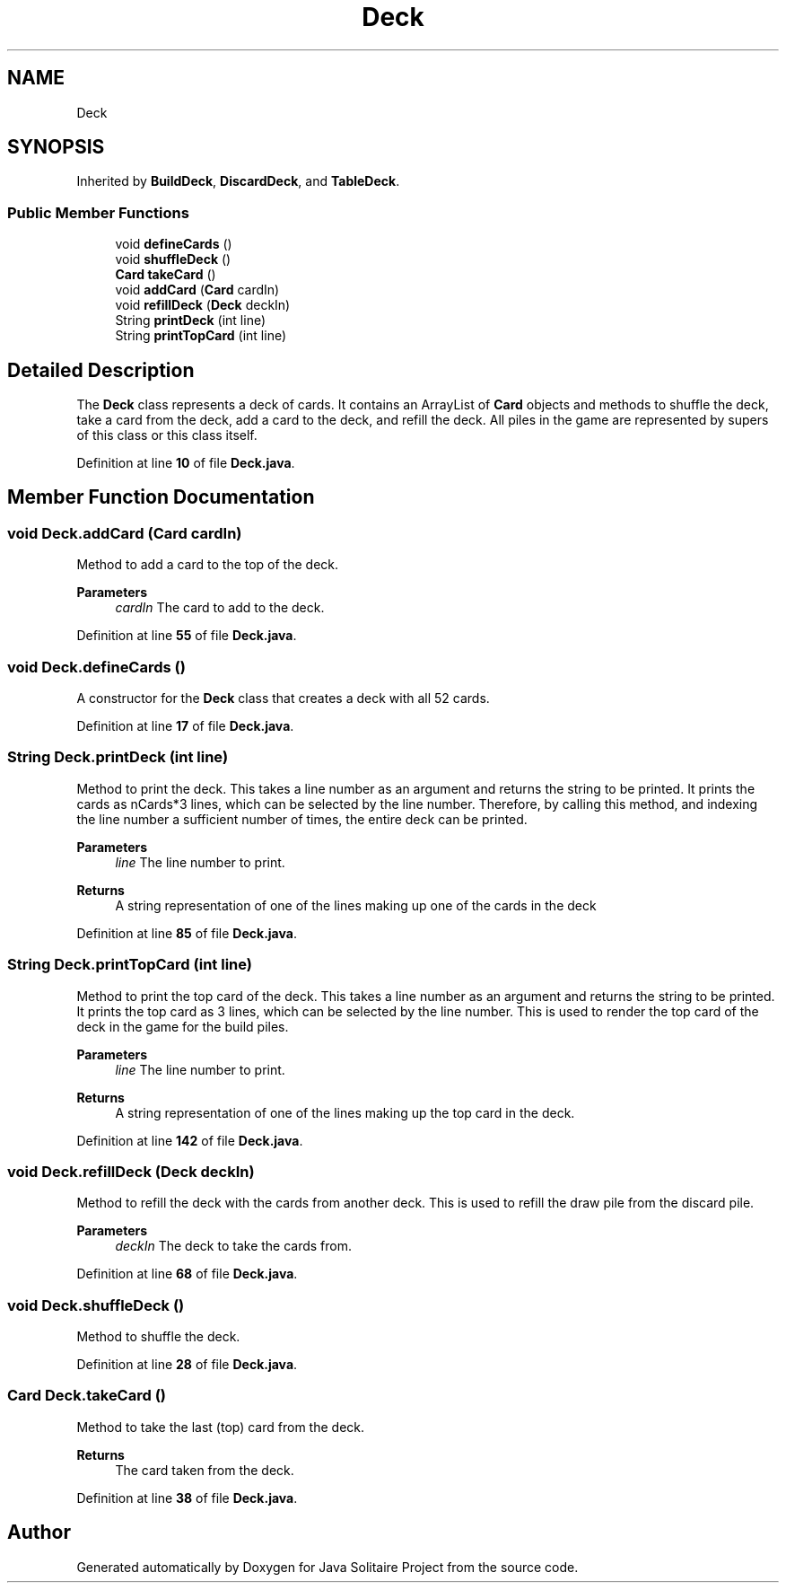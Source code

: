 .TH "Deck" 3 "Version 1.0" "Java Solitaire Project" \" -*- nroff -*-
.ad l
.nh
.SH NAME
Deck
.SH SYNOPSIS
.br
.PP
.PP
Inherited by \fBBuildDeck\fP, \fBDiscardDeck\fP, and \fBTableDeck\fP\&.
.SS "Public Member Functions"

.in +1c
.ti -1c
.RI "void \fBdefineCards\fP ()"
.br
.ti -1c
.RI "void \fBshuffleDeck\fP ()"
.br
.ti -1c
.RI "\fBCard\fP \fBtakeCard\fP ()"
.br
.ti -1c
.RI "void \fBaddCard\fP (\fBCard\fP cardIn)"
.br
.ti -1c
.RI "void \fBrefillDeck\fP (\fBDeck\fP deckIn)"
.br
.ti -1c
.RI "String \fBprintDeck\fP (int line)"
.br
.ti -1c
.RI "String \fBprintTopCard\fP (int line)"
.br
.in -1c
.SH "Detailed Description"
.PP 
The \fBDeck\fP class represents a deck of cards\&. It contains an ArrayList of \fBCard\fP objects and methods to shuffle the deck, take a card from the deck, add a card to the deck, and refill the deck\&. All piles in the game are represented by supers of this class or this class itself\&. 
.PP
Definition at line \fB10\fP of file \fBDeck\&.java\fP\&.
.SH "Member Function Documentation"
.PP 
.SS "void Deck\&.addCard (\fBCard\fP cardIn)"
Method to add a card to the top of the deck\&. 
.PP
\fBParameters\fP
.RS 4
\fIcardIn\fP The card to add to the deck\&. 
.RE
.PP

.PP
Definition at line \fB55\fP of file \fBDeck\&.java\fP\&.
.SS "void Deck\&.defineCards ()"
A constructor for the \fBDeck\fP class that creates a deck with all 52 cards\&. 
.PP
Definition at line \fB17\fP of file \fBDeck\&.java\fP\&.
.SS "String Deck\&.printDeck (int line)"
Method to print the deck\&. This takes a line number as an argument and returns the string to be printed\&. It prints the cards as nCards*3 lines, which can be selected by the line number\&. Therefore, by calling this method, and indexing the line number a sufficient number of times, the entire deck can be printed\&. 
.PP
\fBParameters\fP
.RS 4
\fIline\fP The line number to print\&. 
.RE
.PP
\fBReturns\fP
.RS 4
A string representation of one of the lines making up one of the cards in the deck 
.RE
.PP

.PP
Definition at line \fB85\fP of file \fBDeck\&.java\fP\&.
.SS "String Deck\&.printTopCard (int line)"
Method to print the top card of the deck\&. This takes a line number as an argument and returns the string to be printed\&. It prints the top card as 3 lines, which can be selected by the line number\&. This is used to render the top card of the deck in the game for the build piles\&. 
.PP
\fBParameters\fP
.RS 4
\fIline\fP The line number to print\&. 
.RE
.PP
\fBReturns\fP
.RS 4
A string representation of one of the lines making up the top card in the deck\&. 
.RE
.PP

.PP
Definition at line \fB142\fP of file \fBDeck\&.java\fP\&.
.SS "void Deck\&.refillDeck (\fBDeck\fP deckIn)"
Method to refill the deck with the cards from another deck\&. This is used to refill the draw pile from the discard pile\&. 
.PP
\fBParameters\fP
.RS 4
\fIdeckIn\fP The deck to take the cards from\&. 
.RE
.PP

.PP
Definition at line \fB68\fP of file \fBDeck\&.java\fP\&.
.SS "void Deck\&.shuffleDeck ()"
Method to shuffle the deck\&. 
.PP
Definition at line \fB28\fP of file \fBDeck\&.java\fP\&.
.SS "\fBCard\fP Deck\&.takeCard ()"
Method to take the last (top) card from the deck\&. 
.PP
\fBReturns\fP
.RS 4
The card taken from the deck\&. 
.RE
.PP

.PP
Definition at line \fB38\fP of file \fBDeck\&.java\fP\&.

.SH "Author"
.PP 
Generated automatically by Doxygen for Java Solitaire Project from the source code\&.
